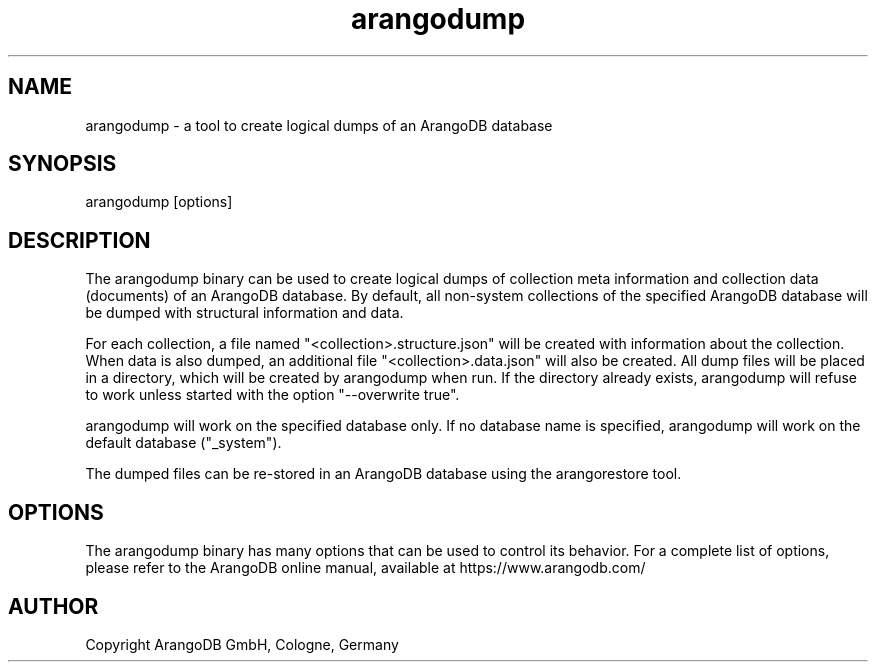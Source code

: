 .TH arangodump 1 "3.0.devel" "ArangoDB" "ArangoDB"
.SH NAME
arangodump - a tool to create logical dumps of an ArangoDB database
.SH SYNOPSIS
arangodump [options] 
.SH DESCRIPTION
The arangodump binary can be used to create logical dumps of collection
meta information and collection data (documents) of an ArangoDB database.
By default, all non-system collections of the specified ArangoDB database
will be dumped with structural information and data. 

For each collection, a file named "<collection>.structure.json" will be
created with information about the collection. When data is also dumped,
an additional file "<collection>.data.json" will also be created.
All dump files will be placed in a directory, which will be created by
arangodump when run. If the directory already exists, arangodump will refuse to
work unless started with the option "--overwrite true".

arangodump will work on the specified database only. If no database name
is specified, arangodump will work on the default database ("_system").

The dumped files can be re-stored in an ArangoDB database using the
arangorestore tool.
.SH OPTIONS
The arangodump binary has many options that can be used to control its
behavior.  For a complete list of options, please refer to the
ArangoDB online manual, available at https://www.arangodb.com/

.SH AUTHOR
Copyright ArangoDB GmbH, Cologne, Germany

